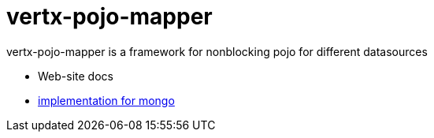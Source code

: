 = vertx-pojo-mapper

vertx-pojo-mapper is a framework for nonblocking pojo for different datasources

* Web-site docs
* link:vertx-pojongo/README.adoc[implementation for mongo]

